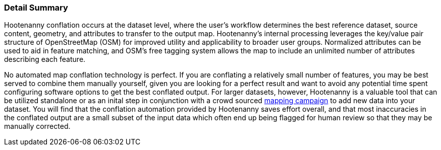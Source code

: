 
[[DetailSummary]]
=== Detail Summary

Hootenanny conflation occurs at the dataset level, where the user’s workflow determines the best reference dataset, source content, geometry, and attributes to transfer to the output map.  Hootenanny's internal processing leverages the key/value pair structure of OpenStreetMap (OSM) for improved utility and applicability to broader user groups. Normalized attributes can be used to aid in feature matching, and OSM’s free tagging system allows the map to include an unlimited number of attributes describing each feature.

No automated map conflation technology is perfect. If you are conflating a relatively small number of features, you may be best served to combine them manually yourself, given you are looking for a perfect result and want to avoid any potential time spent configuring software options to get the best conflated output. For larger datasets, however, Hootenanny is a valuable tool that can be utilized standalone or as an inital step in conjunction with a crowd sourced https://tasks.hotosm.org/[mapping campaign] to add new data into your dataset. You will find that the conflation automation provided by Hootenanny saves effort overall, and that most inaccuracies in the conflated output are a small subset of the input data which often end up being flagged for human review so that they may be manually corrected.

